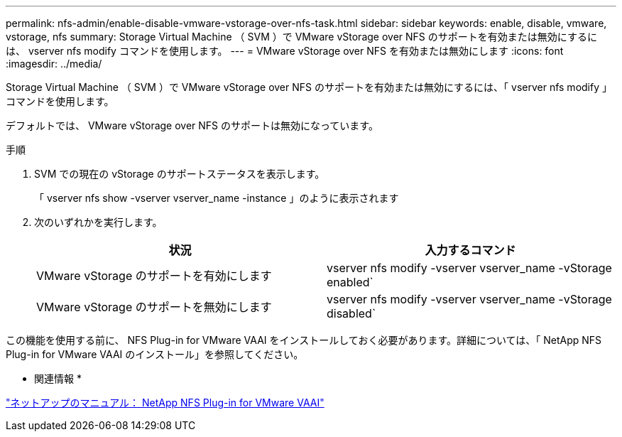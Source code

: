 ---
permalink: nfs-admin/enable-disable-vmware-vstorage-over-nfs-task.html 
sidebar: sidebar 
keywords: enable, disable, vmware, vstorage, nfs 
summary: Storage Virtual Machine （ SVM ）で VMware vStorage over NFS のサポートを有効または無効にするには、 vserver nfs modify コマンドを使用します。 
---
= VMware vStorage over NFS を有効または無効にします
:icons: font
:imagesdir: ../media/


[role="lead"]
Storage Virtual Machine （ SVM ）で VMware vStorage over NFS のサポートを有効または無効にするには、「 vserver nfs modify 」コマンドを使用します。

デフォルトでは、 VMware vStorage over NFS のサポートは無効になっています。

.手順
. SVM での現在の vStorage のサポートステータスを表示します。
+
「 vserver nfs show -vserver vserver_name -instance 」のように表示されます

. 次のいずれかを実行します。
+
[cols="2*"]
|===
| 状況 | 入力するコマンド 


 a| 
VMware vStorage のサポートを有効にします
 a| 
vserver nfs modify -vserver vserver_name -vStorage enabled`



 a| 
VMware vStorage のサポートを無効にします
 a| 
vserver nfs modify -vserver vserver_name -vStorage disabled`

|===


この機能を使用する前に、 NFS Plug-in for VMware VAAI をインストールしておく必要があります。詳細については、「 NetApp NFS Plug-in for VMware VAAI のインストール」を参照してください。

* 関連情報 *

http://mysupport.netapp.com/documentation/productlibrary/index.html?productID=61278["ネットアップのマニュアル： NetApp NFS Plug-in for VMware VAAI"]

